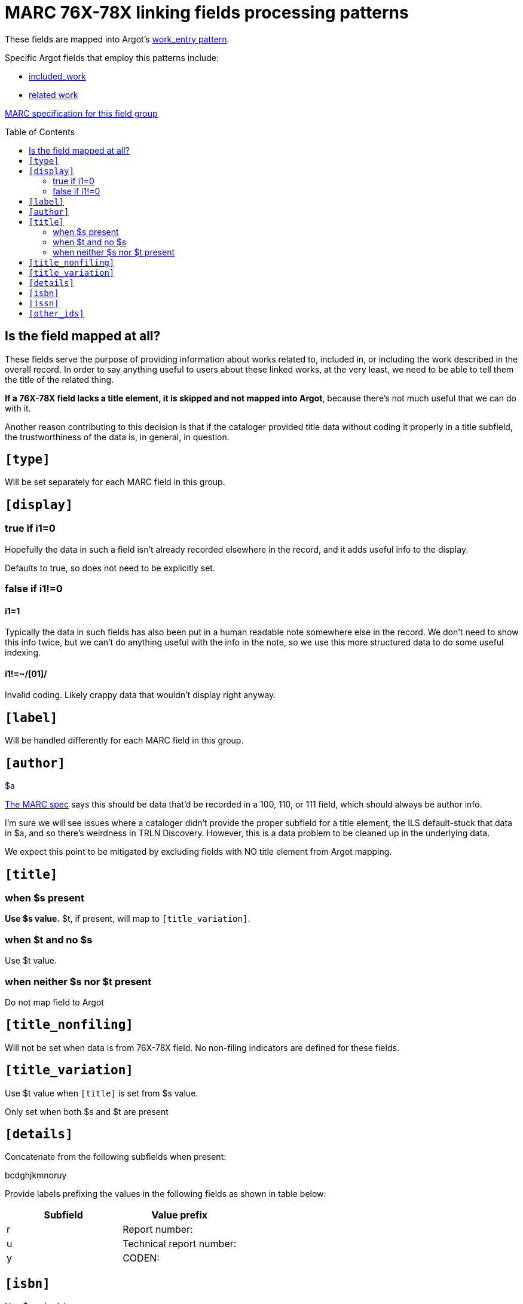 :toc:
:toc-placement!:

= MARC 76X-78X linking fields processing patterns

These fields are mapped into Argot's https://github.com/trln/data-documentation/blob/master/argot/spec_docs/_pattern_work_entry.adoc[work_entry pattern].

Specific Argot fields that employ this patterns include:

* https://github.com/trln/data-documentation/blob/master/argot/spec_docs/included_work.adoc[included_work]
* https://github.com/trln/data-documentation/blob/master/argot/spec_docs/included_work.adoc[related work]

http://www.loc.gov/marc/bibliographic/bd76x78x.html[MARC specification for this field group]

toc::[]

== Is the field mapped at all?
These fields serve the purpose of providing information about works related to, included in, or including the work described in the overall record. In order to say anything useful to users about these linked works, at the very least, we need to be able to tell them the title of the related thing.

*If a 76X-78X field lacks a title element, it is skipped and not mapped into Argot*, because there's not much useful that we can do with it.

Another reason contributing to this decision is that if the cataloger provided title data without coding it properly in a title subfield, the trustworthiness of the data is, in general, in question.

== `[type]`
Will be set separately for each MARC field in this group.

== `[display]`
=== true if i1=0
Hopefully the data in such a field isn't already recorded elsewhere in the record, and it adds useful info to the display.

Defaults to true, so does not need to be explicitly set.

=== false if i1!=0
==== i1=1
Typically the data in such fields has also been put in a human readable note somewhere else in the record. We don't need to show this info twice, but we can't do anything useful with the info in the note, so we use this more structured data to do some useful indexing.

==== i1!=~/[01]/
Invalid coding. Likely crappy data that wouldn't display right anyway.

== `[label]`

Will be handled differently for each MARC field in this group.

== `[author]`

$a

http://www.loc.gov/marc/bibliographic/bd76x78x.html[The MARC spec] says this should be data that'd be recorded in a 100, 110, or 111 field, which should always be author info.

I'm sure we will see issues where a cataloger didn't provide the proper subfield for a title element, the ILS default-stuck that data in $a, and so there's weirdness in TRLN Discovery. However, this is a data problem to be cleaned up in the underlying data.

We expect this point to be mitigated by excluding fields with NO title element from Argot mapping.

== `[title]`
=== when $s present
*Use $s value.* $t, if present, will map to `[title_variation]`.

=== when $t and no $s
Use $t value.

=== when neither $s nor $t present
Do not map field to Argot


== `[title_nonfiling]`
Will not be set when data is from 76X-78X field. No non-filing indicators are defined for these fields.

== `[title_variation]`
Use $t value when `[title]` is set from $s value.

Only set when both $s and $t are present

== `[details]`

Concatenate from the following subfields when present:

bcdghjkmnoruy

Provide labels prefixing the values in the following fields as shown in table below:

[cols=2*,options=header]
|===
|Subfield
|Value prefix

|r
|Report number:

|u
|Technical report number:

|y
|CODEN:
|===

== `[isbn]`
Use $z value(s).

$z is repeatable, so this must be an array.

== `[issn]`
Use $x value

== `[other_ids]`
Array

Map value from each of the following subfields as element in array

oruwy

